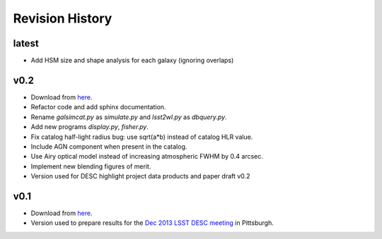 Revision History
================

latest
------
- Add HSM size and shape analysis for each galaxy (ignoring overlaps)

v0.2
----
- Download from `here <https://github.com/DarkEnergyScienceCollaboration/WeakLensingDeblending/releases/tag/v0.2>`_.
- Refactor code and add sphinx documentation.
- Rename `galsimcat.py` as `simulate.py` and `lsst2wl.py` as `dbquery.py`.
- Add new programs `display.py`, `fisher.py`.
- Fix catalog half-light radius bug: use sqrt(a*b) instead of catalog HLR value.
- Include AGN component when present in the catalog.
- Use Airy optical model instead of increasing atmospheric FWHM by 0.4 arcsec.
- Implement new blending figures of merit.
- Version used for DESC highlight project data products and paper draft v0.2

v0.1
----
- Download from `here <https://github.com/DarkEnergyScienceCollaboration/WeakLensingDeblending/releases/tag/v0.1>`_.
- Version used to prepare results for the `Dec 2013 LSST DESC meeting <https://indico.bnl.gov/conferenceDisplay.py?confId=691>`_ in Pittsburgh.
